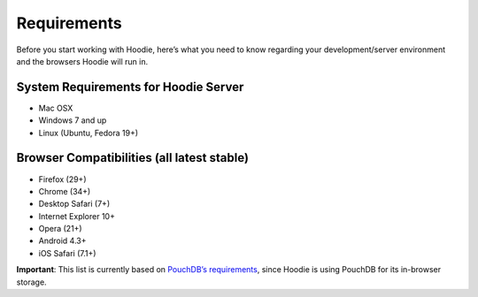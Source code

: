 Requirements
============

Before you start working with Hoodie, here’s what you need to know
regarding your development/server environment and the browsers Hoodie
will run in.

System Requirements for Hoodie Server
~~~~~~~~~~~~~~~~~~~~~~~~~~~~~~~~~~~~~

-  Mac OSX
-  Windows 7 and up
-  Linux (Ubuntu, Fedora 19+)

Browser Compatibilities (all latest stable)
~~~~~~~~~~~~~~~~~~~~~~~~~~~~~~~~~~~~~~~~~~~

-  Firefox (29+)
-  Chrome (34+)
-  Desktop Safari (7+)
-  Internet Explorer 10+
-  Opera (21+)
-  Android 4.3+
-  iOS Safari (7.1+)

**Important**: This list is currently based on `PouchDB’s
requirements`_, since Hoodie is using PouchDB for its in-browser
storage.

.. _PouchDB’s requirements: http://pouchdb.com/learn.html
